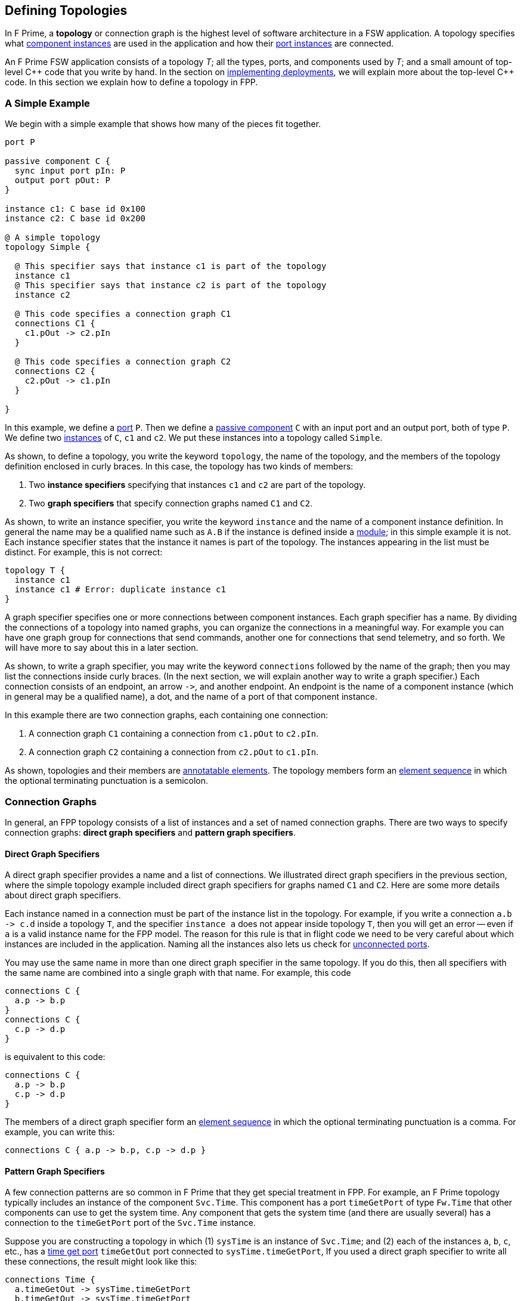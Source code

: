 == Defining Topologies

In F Prime, a *topology* or connection graph is the
highest level of software architecture in a FSW application.
A topology specifies what
<<Defining-Component-Instances,component instances>>
are used in the application and how their
<<Defining-Components_Port-Instances,port instances>>
are connected.

An F Prime FSW application consists of a topology _T_;
all the types, ports, and components used by _T_;
and a small amount of top-level {cpp} code that you write by hand.
In the section on
<<Writing-C-Plus-Plus-Implementations_Implementing-Deployments,
implementing deployments>>, we will explain more about the top-level
{cpp} code.
In this section we explain how to define a topology in FPP.

=== A Simple Example

We begin with a simple example that shows how many of the pieces
fit together.

[source,fpp]
----
port P

passive component C {
  sync input port pIn: P
  output port pOut: P
}

instance c1: C base id 0x100
instance c2: C base id 0x200

@ A simple topology
topology Simple {

  @ This specifier says that instance c1 is part of the topology
  instance c1
  @ This specifier says that instance c2 is part of the topology
  instance c2

  @ This code specifies a connection graph C1
  connections C1 {
    c1.pOut -> c2.pIn
  }

  @ This code specifies a connection graph C2
  connections C2 {
    c2.pOut -> c1.pIn
  }

}
----

In this example, we define a <<Defining-Ports,port>> `P`.
Then we define a <<Defining-Components,passive component>> `C`
with an input port and an output port, both of type `P`.
We define two  <<Defining-Component-Instances,instances>> of
`C`, `c1` and `c2`.
We put these instances into a topology called `Simple`.

As shown, to define a topology, you write the keyword `topology`,
the name of the topology, and the members of the topology
definition enclosed in curly braces.
In this case, the topology has two kinds of members:

. Two *instance specifiers* specifying that instances
`c1` and `c2` are part of the topology.

. Two *graph specifiers* that specify connection graphs
named `C1` and `C2`.

As shown, to write an instance specifier, you write the
keyword `instance` and the name of a component instance
definition.
In general the name may be a qualified name such as `A.B`
if the instance is defined inside a
<<Defining-Modules,module>>; in this simple
example it is not.
Each instance specifier states that the instance it names
is part of the topology.
The instances appearing in the list must be distinct.
For example, this is not correct:

[source,fpp]
--------
topology T {
  instance c1
  instance c1 # Error: duplicate instance c1
}
--------

A graph specifier specifies one or more connections
between component instances.
Each graph specifier has a name.
By dividing the connections of a topology into named
graphs, you can organize the connections in a meaningful way.
For example you can have one graph group
for connections that send commands, another one
for connections that send telemetry, and so forth.
We will have more to say about this in a later section.

As shown, to write a graph specifier, you may write the keyword `connections`
followed by the name of the graph; then you may list
the connections inside curly braces.
(In the next section, we will explain another way to write a graph specifier.)
Each connection consists of an endpoint, an arrow `pass:[->]`,
and another endpoint.
An endpoint is the name of a component instance
(which in general may be a qualified name), a dot,
and the name of a port of that component instance.

In this example there are two connection graphs, each containing
one connection:

. A connection graph `C1` containing a connection from `c1.pOut` to `c2.pIn`.

. A connection graph `C2` containing a connection from `c2.pOut` to `c1.pIn`.

As shown, topologies and their members are
<<Writing-Comments-and-Annotations_Annotations,annotatable elements>>.
The topology members form an
<<Defining-Constants_Multiple-Definitions-and-Element-Sequences,
element sequence>> in which the optional
terminating punctuation is a semicolon.

=== Connection Graphs

In general, an FPP topology consists of a list of instances
and a set of named connection graphs.
There are two ways to specify connection graphs:
*direct graph specifiers* and *pattern graph specifiers*.

==== Direct Graph Specifiers

A direct graph specifier provides a name and a list
of connections.
We illustrated direct graph specifiers in the
previous section, where the simple topology example
included direct graph specifiers for graphs named
`C1` and `C2`.
Here are some more details about direct graph specifiers.

Each instance named in a connection must be part of the
instance list in the topology.
For example, if you write a connection `a.b pass:[->] c.d` inside
a topology `T`, and the specifier `instance a` does not
appear inside topology `T`, then you will get an error --
even if `a` is a valid instance name for the FPP model.
The reason for this rule is that in flight code we need
to be very careful about which instances are included
in the application.
Naming all the instances also lets us check for
<<Analyzing-and-Translating-Models_Checking-Models,
unconnected ports>>.

You may use the same name in more than one direct
graph specifier in the same topology.
If you do this, then all specifiers with the same
name are combined into a single graph with that name.
For example, this code

[source,fpp]
--------
connections C {
  a.p -> b.p
}
connections C {
  c.p -> d.p
}
--------

is equivalent to this code:

[source,fpp]
--------
connections C {
  a.p -> b.p
  c.p -> d.p
}
--------

The members of a direct graph specifier form an
<<Defining-Constants_Multiple-Definitions-and-Element-Sequences,
element sequence>> in which the optional
terminating punctuation is a comma.
For example, you can write this:

[source,fpp]
--------
connections C { a.p -> b.p, c.p -> d.p }
--------

==== Pattern Graph Specifiers

A few connection patterns are so common in F Prime that they
get special treatment in FPP.
For example, an F Prime topology typically includes an
instance of the component `Svc.Time`.
This component has a port `timeGetPort`
of type `Fw.Time` that other components can use to get the system
time.
Any component that gets the system time
(and there are usually several) has a connection to
the `timeGetPort` port of the `Svc.Time` instance.

Suppose you are constructing a topology in which
(1) `sysTime` is an instance of `Svc.Time`; and (2)
each of the instances
`a`, `b`, `c`, etc., has a
<<Defining-Components_Special-Port-Instances_Time-Get-Ports, time get port>>
`timeGetOut` port connected to `sysTime.timeGetPort`,
If you used a direct graph specifier to write all these connections,
the result might look like this:

[source,fpp]
--------
connections Time {
  a.timeGetOut -> sysTime.timeGetPort
  b.timeGetOut -> sysTime.timeGetPort
  c.timeGetOut -> sysTime.timeGetPort
  ...
}
--------

This works, but it is tedious and repetitive. So FPP provides
a better way. Instead, you can use a *pattern graph specifier*
to specify this common pattern.
You can write

[source,fpp]
--------
time connections instance sysTime
--------

This code says the following:

. Use the instance `sysTime` as the instance of `Fw.Time`
for the time connection pattern.

. Automatically construct a direct graph specifier named `Time`.
In this direct graph specifier, include one connection
from each component instance that has a time get port
to the input port of `sysTime` of type `Fw.Time`.

The result is as if you had written the direct graph specifier
yourself.
All the other rules for direct graph specifiers apply: for example,
if you write another direct graph specifier with name `Time`, then
the connections in that specifier are merged with the connections
generated by the pattern specifier.

In the example above, we call `time` the *kind* of the pattern
graph specifier.
We call `sysTime` the *source instance* of the pattern.
It is the source of all the time pattern connections
in the topology.
We call the instances that have time get ports (and so contribute
connections to the pattern) the *target instances*.
They are the instances targeted by the pattern once the source
instance is named.

Table <<pattern-graph-specifiers>> shows the pattern graph
specifiers allowed in FPP.
The columns of the table have the following meanings:

* *Kind:* The keyword or keywords denoting the kind.
When writing the specifier, these appear just before
the keyword `connections`, as shown above for the time example.

* *Source Instance:* The source instance for the pattern.

* *Target Instances:* The target instances for the pattern.

* *Graph Name:* The name of the connection graph
generated by the pattern.

* *Connections:* The connections generated by the pattern.

The command pattern specifier generates three connection graphs:
`Command`, `CommandRegistration`, and `CommandResponse`.

[[pattern-graph-specifiers]]
.Pattern Graph Specifiers
|===
|Kind|Source Instance|Target Instances|Graph Name|Connections

|
|
|
|`Command`
|All connections from the unique output port of type `Fw::Cmd`
of the source instance to the
<<Defining-Components_Special-Port-Instances_Command-Ports,
`command` `recv` port>>
of each target instance.

|`command`
|An instance of `Svc.CommandDispatcher` or a similar component for
dispatching commands.
The instance must have a unique output port of type `Fw.Cmd`,
a unique input port of type `Fw.CmdReg`, and a unique
input port of type `Fw.CmdResponse`.
|Each instance that has
<<Defining-Components_Special-Port-Instances_Command-Ports,
command ports>>.
|`CommandRegistration`
|All connections from the
<<Defining-Components_Special-Port-Instances_Command-Ports,
`command` `reg` port>> of each target instance to the
unique input port of type `Fw.CmdReg` of the source instance.

|
|
|
|`CommandResponse`
|All connections from the
<<Defining-Components_Special-Port-Instances_Command-Ports,
`command` `resp` port>> of each target instance to the
unique input port of type `Fw.CmdResponse` of the source instance.

|`event`
|An instance of `Svc.ActiveLogger` or a similar component for
logging event reports.
The instance must have a unique input port of type
`Fw.Log`.
|Each instance that has an 
<<Defining-Components_Special-Port-Instances_Event-Ports,
`event` port>>.
|`Events`
|All connections from the
<<Defining-Components_Special-Port-Instances_Event-Ports,
`event` port>> of each target instance to the unique
input port of type `Fw.Log` of the source instance.

|`health`
|An instance of `Svc.Health` or a similar component for
health monitoring.
The instance must have a unique output port of type
`Svc.Ping` and a unique input port of type `Svc.Ping`.
|Each instance other than the source instance
that has a unique output port of type
`Svc.Ping` and a unique input port of type `Svc.Ping`.
|`Health`
|(1) All connections from the unique output port of type
`Svc.Ping` of each target instance to the unique input
port of type `Svc.Ping` of the source instance.
(2) All connections from the unique output port of type
`Svc.Ping` of the source instance to the unique
input port of type `Svc.Ping` of each target instance.

|`param`
|An instance of `Svc.PrmDb` or a similar component representing
a database of parameters.
The instance must have a unique input port of type `Fw.PrmGet`
and a unique input port of type `Fw.PrmSet`.
|Each instance that has
<<Defining-Components_Special-Port-Instances_Parameter-Ports,
parameter ports>>.
|`Parameters`
|(1) All connections from the
<<Defining-Components_Special-Port-Instances_Parameter-Ports,
`param` `get` port>> of each target instance
to the unique input port of type `Fw.PrmGet` of the source instance.
(2) All connections from the
<<Defining-Components_Special-Port-Instances_Parameter-Ports,
`param` `set` port>> of each target instance
to the unique input port of type `Fw.PrmSet` of the source instance.

|`telemetry`
|An instance of `Svc.TlmChan` or a similar component for
storing channelized telemetry.
The instance must have a unique input port of type `Fw.Tlm`.
|Each instance that has a <<Defining-Components_Special-Port-Instances_Telemetry-Ports,
telemetry port>>.
|`Telemetry`
|All connections from the
<<Defining-Components_Special-Port-Instances_Telemetry-Ports,
`telemetry` port>> of each target instance to the unique input
port of type `Fw.Tlm` of the source instance.

|`text` `event`
|An instance of `Svc.PassiveTextLogger` or a similar component
for logging event reports in textual form.
The instance must have a unique input port of type `Fw.LogText`.
|Each instance that has a <<Defining-Components_Special-Port-Instances_Event-Ports,
`text` `event` port>>.
|`TextEvents`
|All connections from the
<<Defining-Components_Special-Port-Instances_Event-Ports,
`text` `event` port>> of each target instance to the unique
input port of type `Fw.LogText` of the source instance.

|`time`
|An instance of `Svc.Time` or a similar component for providing
the system time.
The instance must have a unique input port of type `Fw.Time`.
|Each instance that has a
<<Defining-Components_Special-Port-Instances_Time-Get-Ports,
`time` `get` port>>.
|`Time`
|All connections from the
<<Defining-Components_Special-Port-Instances_Time-Get-Ports,
`time` `get` port>> of each target instance to the unique
input port of type `Fw.Time` of the source instance.

|===

Here are some rules for writing graph pattern specifiers:

. At most one occurrence of each pattern kind is allowed in
each topology.

. For each pattern, the required ports shown in the table
must exist and must be unambiguous.
For example, if you write a time pattern
+
[source,fpp]
--------
time connections instance sysTime
--------
+
then you will get an error if `sysTime` has no
input ports of type `Fw.Time`,
You will also get an error if `sysTime` has two or more
such ports.

The default behavior for a pattern is
to generate the connections for all target instances
as shown in the table.
If you wish, you may generate connections for a selected
set of target instances.
To do this, you write a list of target instances enclosed in
curly braces after the source instance.
For example, suppose a topology contains instances
`a`, `b`, and `c` each of which has an output port
that satisfies the time pattern.
And suppose that `sysTime` is an instance of `Svc.Time`.
Then if you write this pattern

[source,fpp]
--------
time connections instance sysTime
--------

you will get a connection graph `Time` containing
time connections from each of `a`, `b`, and `c` to `sysTime`.
But if you write this pattern

[source,fpp]
--------
time connections instance sysTime {
  a
  b
}
--------

then you will just get the connections from `a` and `b`
to `sysTime`.
The instances `a` and `b` must be valid target instances
for the pattern.

As with connections, you can write the instances `a` and `b`
each on its own line, or you can separate them with commas:

[source,fpp]
--------
time connections instance sysTime { a, b }
--------

=== Port Numbering

==== Explicit Numbering

TODO

==== Matched Numbering

TODO

==== General Numbering

TODO

=== Importing Topologies

==== Merging Connection Graphs

TODO

==== Private Instances

TODO
